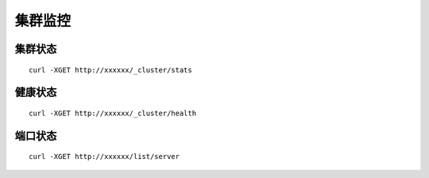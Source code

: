 集群监控
=================

集群状态
--------

::

   curl -XGET http://xxxxxx/_cluster/stats




健康状态
--------

::

   curl -XGET http://xxxxxx/_cluster/health


端口状态
--------

::

   curl -XGET http://xxxxxx/list/server
   

